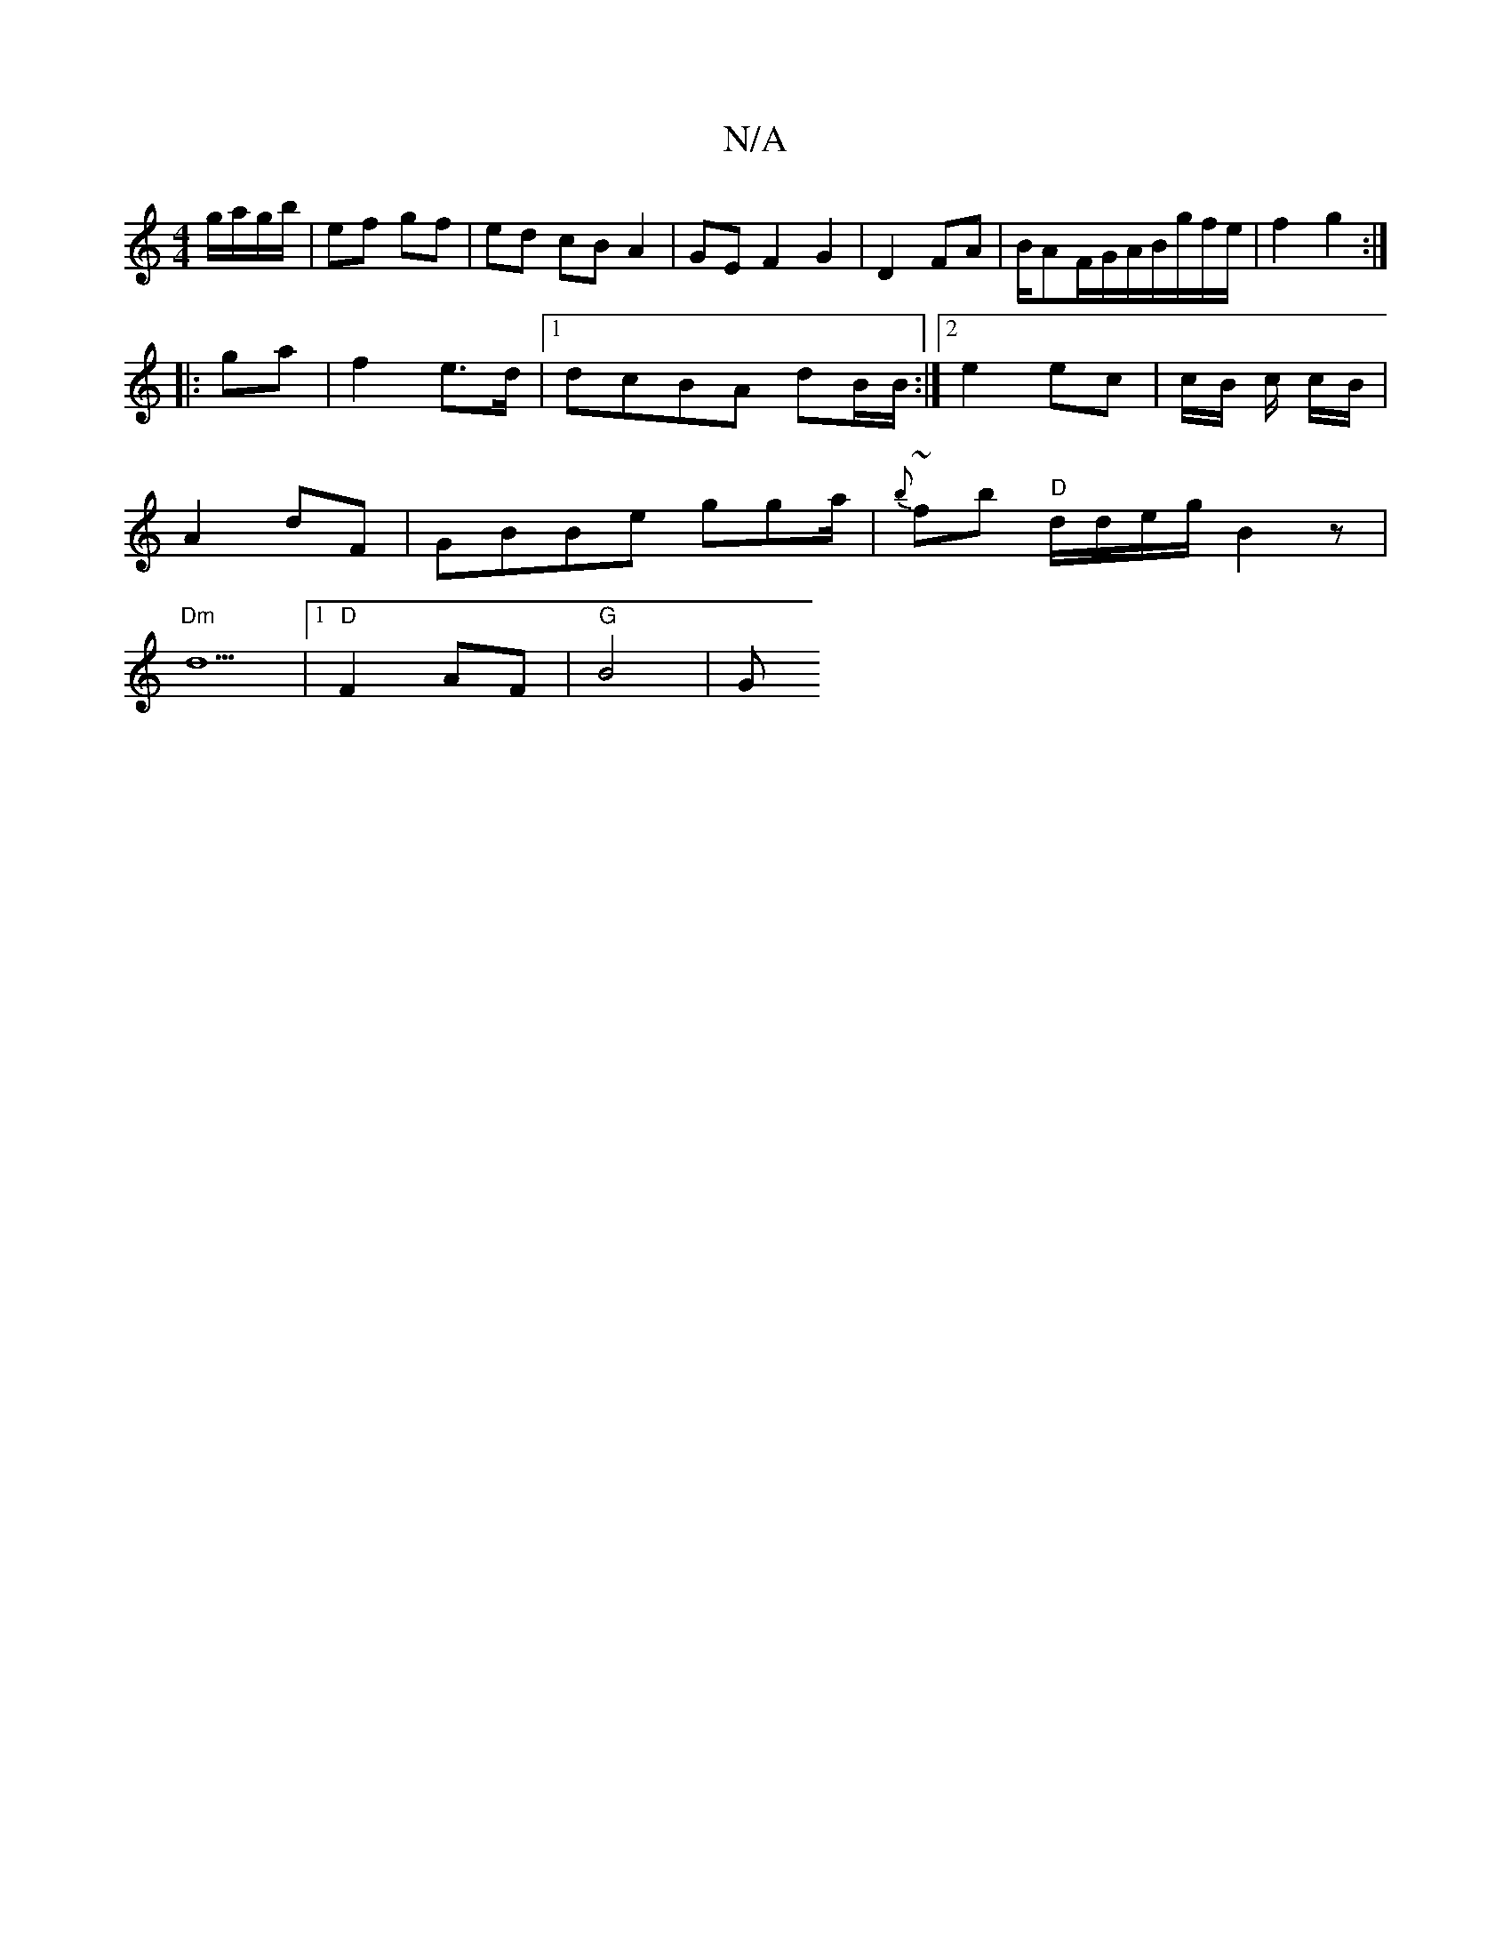 X:1
T:N/A
M:4/4
R:N/A
K:Cmajor
 g/a/g/b/|ef gf|ed cB A2 | GE F2 G2|D2 FA | B/AF/G/A/B/g/f/e/ | f2 g2 :|
|:ga|f2 e>d |[1 dcBA dB/B/:|2 e2ec | c/2B/2 c/2 c/2B/2|
A2 dF|GBBe gga/|{b}~fb "D"d/d/e/g/B2 z |
"Dm"d5 |1 "D"F2 AF | "G"B4 | G